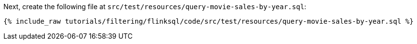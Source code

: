 Next, create the following file at `src/test/resources/query-movie-sales-by-year.sql`:
+++++
<pre class="snippet"><code class="groovy">{% include_raw tutorials/filtering/flinksql/code/src/test/resources/query-movie-sales-by-year.sql %}</code></pre>
+++++
